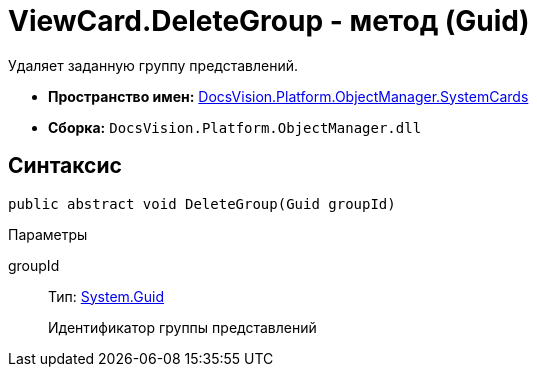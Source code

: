 = ViewCard.DeleteGroup - метод (Guid)

Удаляет заданную группу представлений.

* *Пространство имен:* xref:api/DocsVision/Platform/ObjectManager/SystemCards/SystemCards_NS.adoc[DocsVision.Platform.ObjectManager.SystemCards]
* *Сборка:* `DocsVision.Platform.ObjectManager.dll`

== Синтаксис

[source,csharp]
----
public abstract void DeleteGroup(Guid groupId)
----

Параметры

groupId::
Тип: http://msdn.microsoft.com/ru-ru/library/system.guid.aspx[System.Guid]
+
Идентификатор группы представлений

